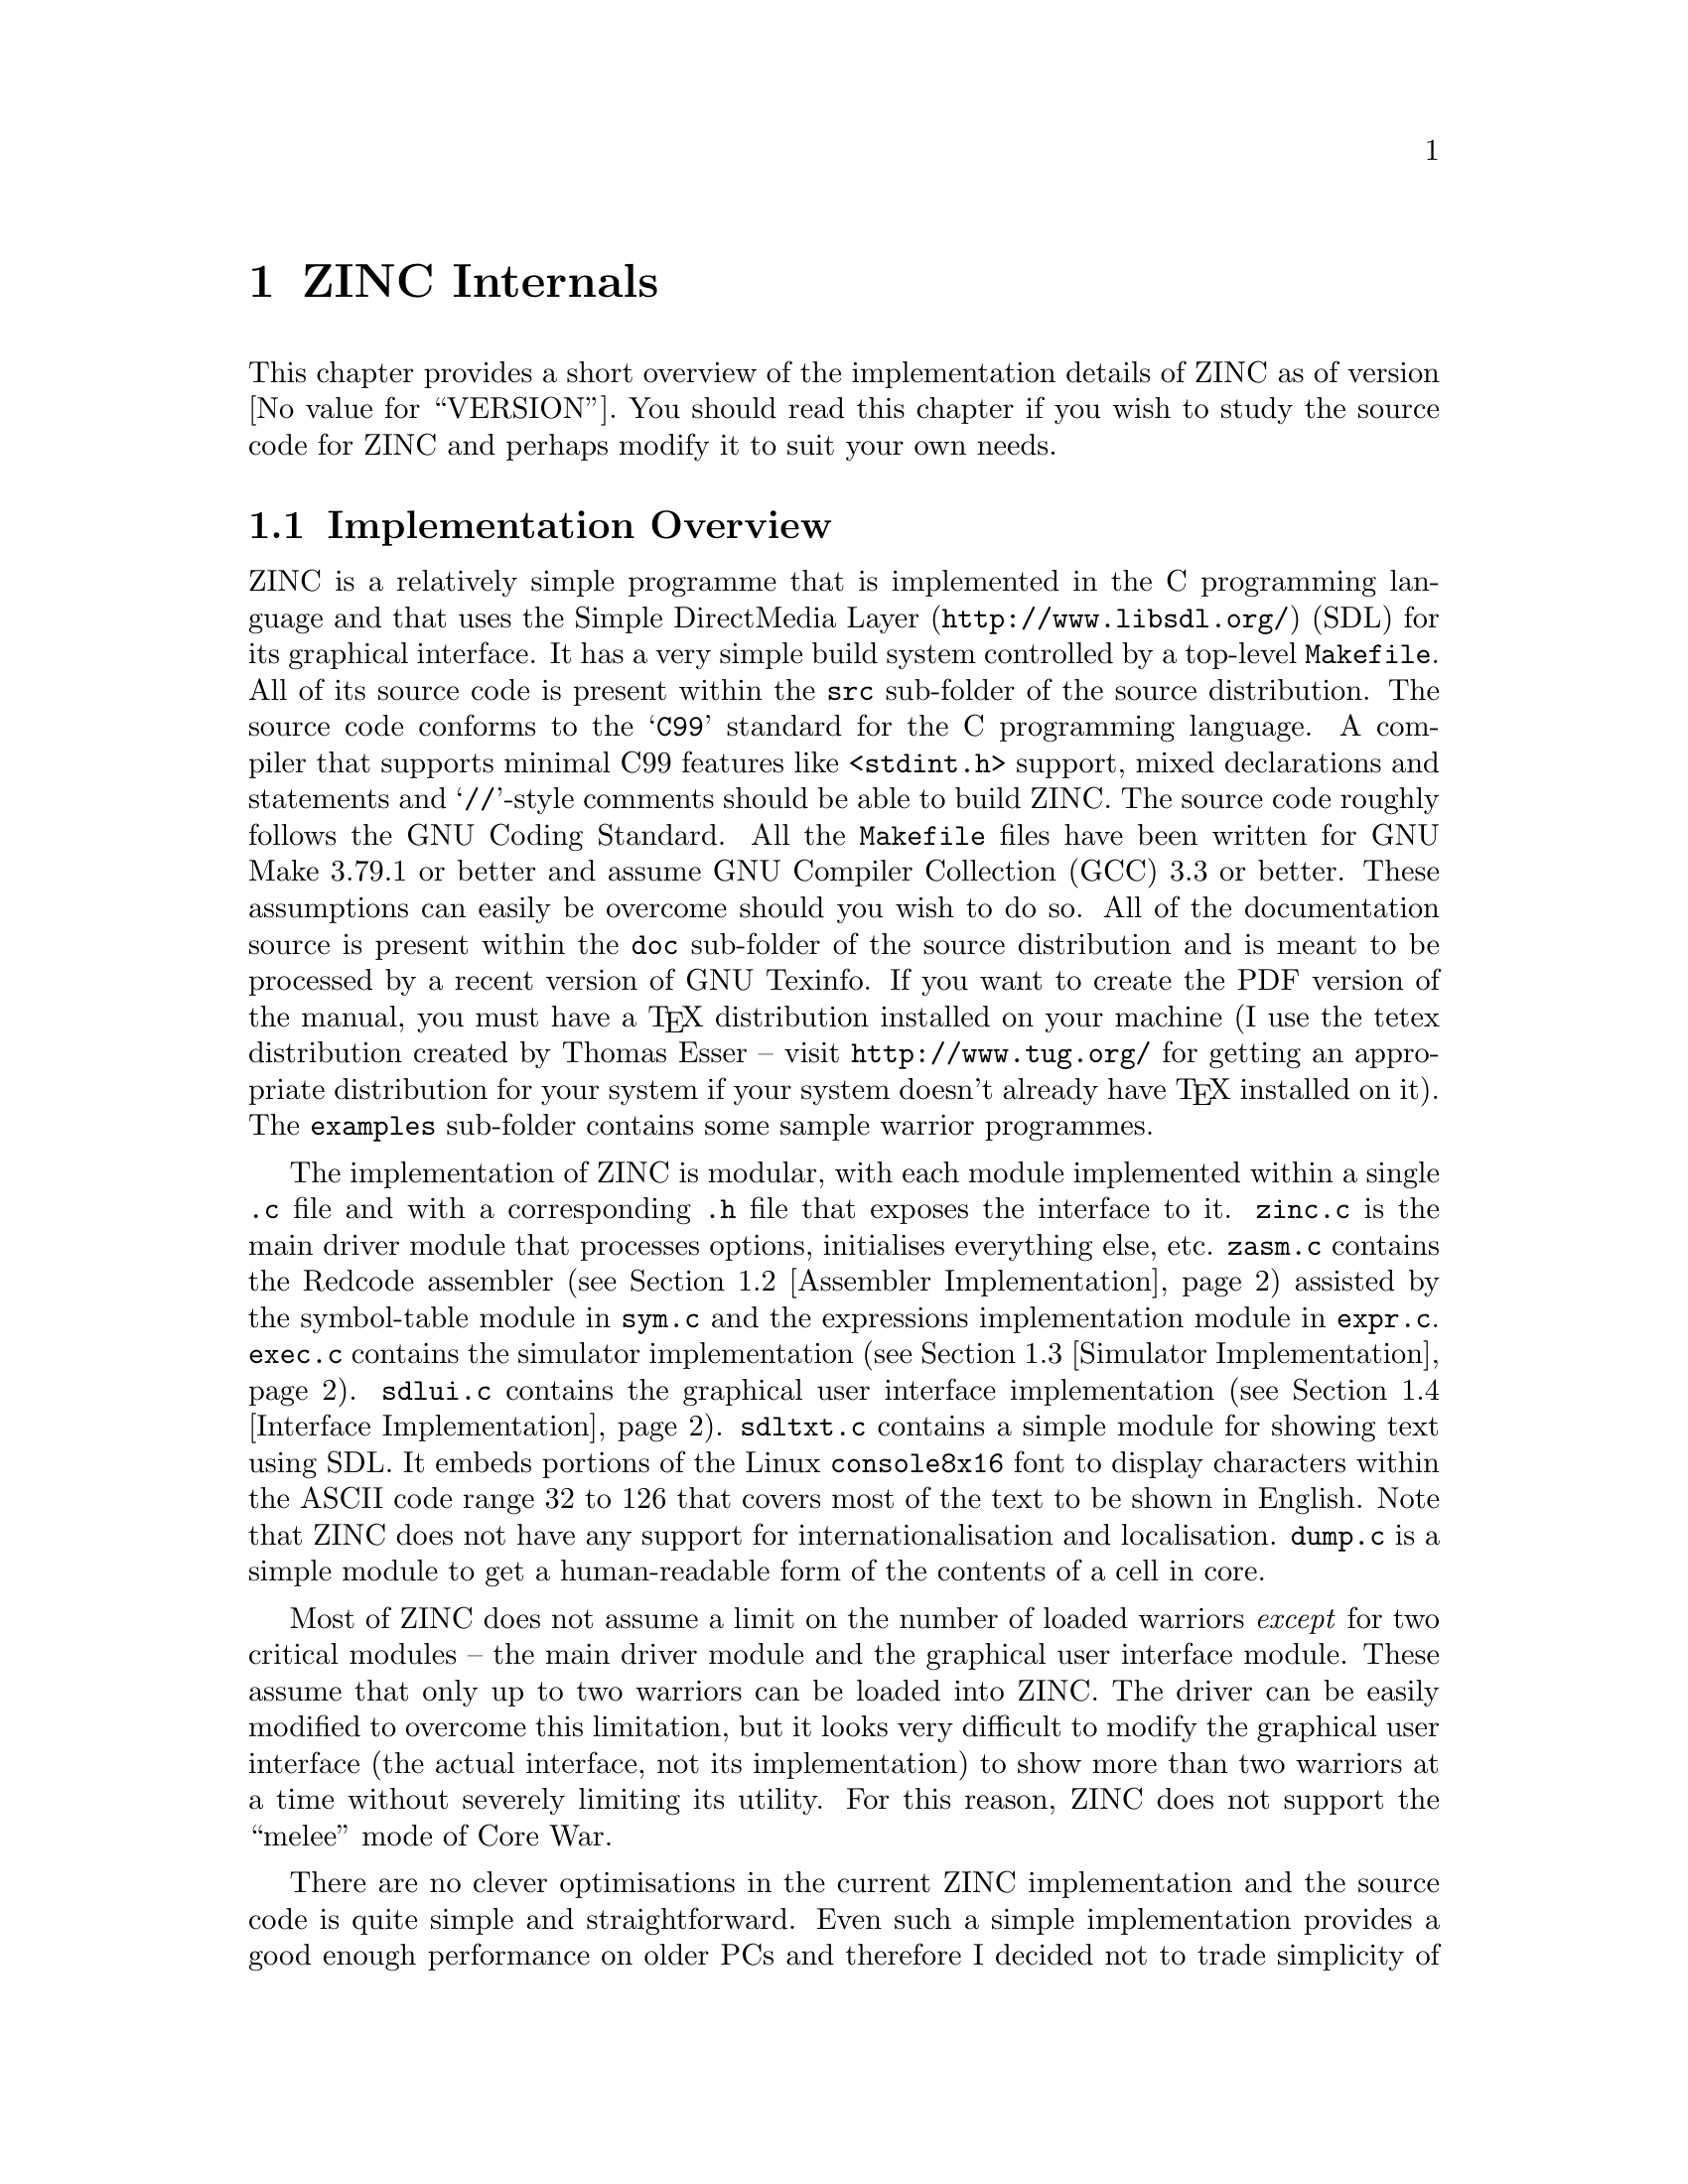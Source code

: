@node ZINC Internals
@chapter ZINC Internals

This chapter provides a short overview of the implementation details
of ZINC as of version @value{VERSION}. You should read this chapter
if you wish to study the source code for ZINC and perhaps modify it
to suit your own needs.

@menu
* Implementation Overview:: A brief overview of the implementation.
* Assembler Implementation:: How the Redcode assembler is implemented.
* Simulator Implementation:: How the simulator (MARS) is implemented.
* Interface Implementation:: How the user interface is implemented.
@end menu


@node Implementation Overview
@section Implementation Overview

ZINC is a relatively simple programme that is implemented in the C
programming language and that uses the @uref{http://www.libsdl.org/,Simple
DirectMedia Layer} (SDL) for its graphical interface. It has a very
simple build system controlled by a top-level @file{Makefile}. All of its
source code is present within the @file{src} sub-folder of the source
distribution. The source code conforms to the @samp{C99} standard for the
C programming language. A compiler that supports minimal C99 features like
@file{<stdint.h>} support, mixed declarations and statements and
@samp{//}-style comments should be able to build ZINC. The source code
roughly follows the GNU Coding Standard. All the @file{Makefile}
files have been written for GNU Make 3.79.1 or better and assume GNU
Compiler Collection (GCC) 3.3 or better. These assumptions can easily be
overcome should you wish to do so. All of the documentation source is present
within the @file{doc} sub-folder of the source distribution and is meant
to be processed by a recent version of GNU Texinfo. If you want to create
the PDF version of the manual, you must have a @TeX{} distribution installed
on your machine (I use the tetex distribution created by Thomas Esser
-- visit @uref{http://www.tug.org/} for getting an appropriate distribution
for your system if your system doesn't already have @TeX{} installed on it).
The @file{examples} sub-folder contains some sample warrior programmes.

The implementation of ZINC is modular, with each module implemented within
a single @file{.c} file and with a corresponding @file{.h} file that exposes
the interface to it. @file{zinc.c} is the main driver module that processes
options, initialises everything else, etc. @file{zasm.c} contains the
Redcode assembler (see @ref{Assembler Implementation}) assisted by the
symbol-table module in @file{sym.c} and the expressions implementation
module in @file{expr.c}. @file{exec.c} contains the simulator implementation
(see @ref{Simulator Implementation}). @file{sdlui.c} contains the
graphical user interface implementation (see @ref{Interface Implementation}).
@file{sdltxt.c} contains a simple module for showing text using SDL. It
embeds portions of the Linux @code{console8x16} font to display characters
within the ASCII code range 32 to 126 that covers most of the text to be shown
in English. Note that ZINC does not have any support for internationalisation
and localisation. @file{dump.c} is a simple module to get a human-readable
form of the contents of a cell in core.

Most of ZINC does not assume a limit on the number of loaded warriors
@emph{except} for two critical modules -- the main driver module and
the graphical user interface module. These assume that only up to two
warriors can be loaded into ZINC. The driver can be easily modified
to overcome this limitation, but it looks very difficult to modify
the graphical user interface (the actual interface, not its implementation)
to show more than two warriors at a time without severely limiting its
utility. For this reason, ZINC does not support the ``melee'' mode of Core
War.

There are no clever optimisations in the current ZINC implementation
and the source code is quite simple and straightforward. Even such a
simple implementation provides a good enough performance on older PCs
and therefore I decided not to trade simplicity of code for barely
perceptible performance improvements. In any case, simpler code is
easier to maintain and lends itself to better optimisation opportunities
for a compiler.


@node Assembler Implementation
@section Assembler Implementation

The assembler is a very simple two-pass assembler. The entry into this
module is via the @code{assemble_warrior} function. The first pass is
implemented by the @code{do_first_pass} function and the second pass is
implemented by the @code{do_second_pass} function.

The first pass reads in the input file a line at a time using the
@code{get_line} function and breaks a line into tokens using the
@code{get_token} function. These tokens are fed to a simple recursive-descent
parser that recognises the grammar given in @ref{Grammar}. Compiled 
(and possibly incomplete) instructions are held in a temporary FIFO queue
pointed to by @code{insns_head}.

The second pass takes the compiled instructions from the temporary
instructions queue and evaluates all expressions (now that the values
of all labels and explicitly defined identifiers are known) and normalises
the operand values. The completed instructions are added to the
instructions array of the warrior structure that was the argument to
@code{assemble_warrrior}. The temporary instructions queue is freed after
this pass.


@node Simulator Implementation
@section Simulator Implementation

The simulator is a straightforward interpreter that uses a giant
@code{switch} statement to interpret instructions. The entry into
this module is via the @code{exec_battle} function.

The imaginary cell assumed for immediate addressing mode operands
is pointed by @code{tmp_cell}.


@node Interface Implementation
@section Interface Implementation

The graphical user interface implementation is the ugliest part of
ZINC with the most hard-coded arbitrary assumptions (a display
size of 640x480 pixels, a font size of 8x16 pixels, up to two
warriors, etc.). I apologise for the mess in this module and will
try to make it better in subsequent versions of ZINC.

Note that the graphical interface intentionally slows down the
simulation so that 1,00,000 cycles take around 10 seconds irrespective
of the speed of the machine. This is so that a human can actually
watch a battle in progress and get a picture of the behaviour of a warrior
in a battle. The command-line interface does not impose such a slowdown
and even on a slower and older machine, a battle gets over almost as soon
as you press the @key{ENTER} key after typing the command.

A minor optimisation that has a big payoff in the graphical interface
is to not redraw the entire display after every cycle when running the
battle simulation, but to queue updates for around 100 cycles before
refreshing the display. This optimisation is not applied when the battle
is paused and the user is single-stepping through the simulation. I found
that a major cause of the slowdown in the graphical interface was the time
taken to repaint the screen and batched updates dramatically improved the
performance without affecting the user experience in a negative way.
